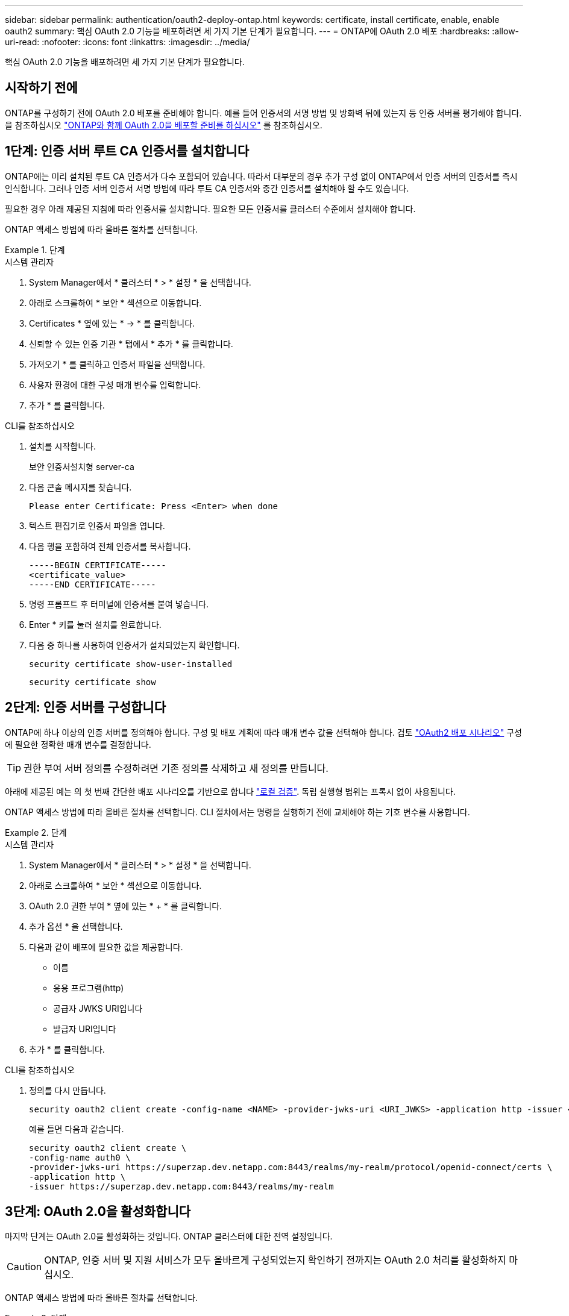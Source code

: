---
sidebar: sidebar 
permalink: authentication/oauth2-deploy-ontap.html 
keywords: certificate, install certificate, enable, enable oauth2 
summary: 핵심 OAuth 2.0 기능을 배포하려면 세 가지 기본 단계가 필요합니다. 
---
= ONTAP에 OAuth 2.0 배포
:hardbreaks:
:allow-uri-read: 
:nofooter: 
:icons: font
:linkattrs: 
:imagesdir: ../media/


[role="lead"]
핵심 OAuth 2.0 기능을 배포하려면 세 가지 기본 단계가 필요합니다.



== 시작하기 전에

ONTAP를 구성하기 전에 OAuth 2.0 배포를 준비해야 합니다. 예를 들어 인증서의 서명 방법 및 방화벽 뒤에 있는지 등 인증 서버를 평가해야 합니다. 을 참조하십시오 link:../authentication/oauth2-prepare.html["ONTAP와 함께 OAuth 2.0을 배포할 준비를 하십시오"] 를 참조하십시오.



== 1단계: 인증 서버 루트 CA 인증서를 설치합니다

ONTAP에는 미리 설치된 루트 CA 인증서가 다수 포함되어 있습니다. 따라서 대부분의 경우 추가 구성 없이 ONTAP에서 인증 서버의 인증서를 즉시 인식합니다. 그러나 인증 서버 인증서 서명 방법에 따라 루트 CA 인증서와 중간 인증서를 설치해야 할 수도 있습니다.

필요한 경우 아래 제공된 지침에 따라 인증서를 설치합니다. 필요한 모든 인증서를 클러스터 수준에서 설치해야 합니다.

ONTAP 액세스 방법에 따라 올바른 절차를 선택합니다.

.단계
[role="tabbed-block"]
====
.시스템 관리자
--
. System Manager에서 * 클러스터 * > * 설정 * 을 선택합니다.
. 아래로 스크롤하여 * 보안 * 섹션으로 이동합니다.
. Certificates * 옆에 있는 * -> * 를 클릭합니다.
. 신뢰할 수 있는 인증 기관 * 탭에서 * 추가 * 를 클릭합니다.
. 가져오기 * 를 클릭하고 인증서 파일을 선택합니다.
. 사용자 환경에 대한 구성 매개 변수를 입력합니다.
. 추가 * 를 클릭합니다.


--
.CLI를 참조하십시오
--
. 설치를 시작합니다.
+
보안 인증서설치형 server-ca

. 다음 콘솔 메시지를 찾습니다.
+
`Please enter Certificate: Press <Enter> when done`

. 텍스트 편집기로 인증서 파일을 엽니다.
. 다음 행을 포함하여 전체 인증서를 복사합니다.
+
[listing]
----
-----BEGIN CERTIFICATE-----
<certificate_value>
-----END CERTIFICATE-----
----
. 명령 프롬프트 후 터미널에 인증서를 붙여 넣습니다.
. Enter * 키를 눌러 설치를 완료합니다.
. 다음 중 하나를 사용하여 인증서가 설치되었는지 확인합니다.
+
`security certificate show-user-installed`

+
`security certificate show`



--
====


== 2단계: 인증 서버를 구성합니다

ONTAP에 하나 이상의 인증 서버를 정의해야 합니다. 구성 및 배포 계획에 따라 매개 변수 값을 선택해야 합니다. 검토 link:../authentication/oauth2-deployment-scenarios.html["OAuth2 배포 시나리오"] 구성에 필요한 정확한 매개 변수를 결정합니다.


TIP: 권한 부여 서버 정의를 수정하려면 기존 정의를 삭제하고 새 정의를 만듭니다.

아래에 제공된 예는 의 첫 번째 간단한 배포 시나리오를 기반으로 합니다 link:../authentication/oauth2-deployment-scenarios.html#local-validation["로컬 검증"]. 독립 실행형 범위는 프록시 없이 사용됩니다.

ONTAP 액세스 방법에 따라 올바른 절차를 선택합니다. CLI 절차에서는 명령을 실행하기 전에 교체해야 하는 기호 변수를 사용합니다.

.단계
[role="tabbed-block"]
====
.시스템 관리자
--
. System Manager에서 * 클러스터 * > * 설정 * 을 선택합니다.
. 아래로 스크롤하여 * 보안 * 섹션으로 이동합니다.
. OAuth 2.0 권한 부여 * 옆에 있는 * + * 를 클릭합니다.
. 추가 옵션 * 을 선택합니다.
. 다음과 같이 배포에 필요한 값을 제공합니다.
+
** 이름
** 응용 프로그램(http)
** 공급자 JWKS URI입니다
** 발급자 URI입니다


. 추가 * 를 클릭합니다.


--
.CLI를 참조하십시오
--
. 정의를 다시 만듭니다.
+
[source, cli]
----
security oauth2 client create -config-name <NAME> -provider-jwks-uri <URI_JWKS> -application http -issuer <URI_ISSUER>
----
+
예를 들면 다음과 같습니다.

+
[listing]
----
security oauth2 client create \
-config-name auth0 \
-provider-jwks-uri https://superzap.dev.netapp.com:8443/realms/my-realm/protocol/openid-connect/certs \
-application http \
-issuer https://superzap.dev.netapp.com:8443/realms/my-realm
----


--
====


== 3단계: OAuth 2.0을 활성화합니다

마지막 단계는 OAuth 2.0을 활성화하는 것입니다. ONTAP 클러스터에 대한 전역 설정입니다.


CAUTION: ONTAP, 인증 서버 및 지원 서비스가 모두 올바르게 구성되었는지 확인하기 전까지는 OAuth 2.0 처리를 활성화하지 마십시오.

ONTAP 액세스 방법에 따라 올바른 절차를 선택합니다.

.단계
[role="tabbed-block"]
====
.시스템 관리자
--
. System Manager에서 * 클러스터 * > * 설정 * 을 선택합니다.
. 아래로 스크롤하여 * 보안 섹션 * 을 찾습니다.
. OAuth 2.0 권한 부여 * 옆에 있는 * -> * 를 클릭합니다.
. OAuth 2.0 권한 부여 * 를 활성화합니다.


--
.CLI를 참조하십시오
--
. OAuth 2.0 활성화:
+
`security oauth2 modify -enabled true`

. OAuth 2.0이 활성화되어 있는지 확인합니다.
+
[listing]
----
security oauth2 show
Is OAuth 2.0 Enabled: true
----


--
====
.관련 정보
* link:https://docs.netapp.com/us-en/ontap-cli/security-certificate-install.html["보안 인증서 설치"^]

